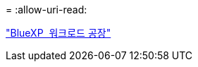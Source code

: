 = 
:allow-uri-read: 


https://docs.netapp.com/us-en/workload-family/media/workload-factory-notice.pdf["BlueXP  워크로드 공장"^]
